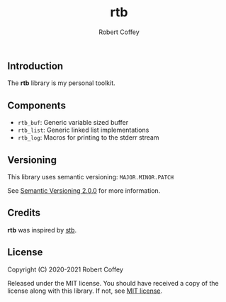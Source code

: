 #+TITLE: rtb
#+AUTHOR: Robert Coffey
#+OPTIONS: toc:nil

** Introduction

The *rtb* library is my personal toolkit.

** Components

- =rtb_buf=: Generic variable sized buffer
- =rtb_list=: Generic linked list implementations
- =rtb_log=: Macros for printing to the stderr stream

** Versioning

This library uses semantic versioning: =MAJOR.MINOR.PATCH=

See [[https://semver.org/][Semantic Versioning 2.0.0]] for more information.

** Credits

*rtb* was inspired by [[https://github.com/nothings/stb][stb]].

** License

Copyright (C) 2020-2021 Robert Coffey

Released under the MIT license. You should have received a copy of the license
along with this library. If not, see [[https://opensource.org/licenses/MIT][MIT license]].
